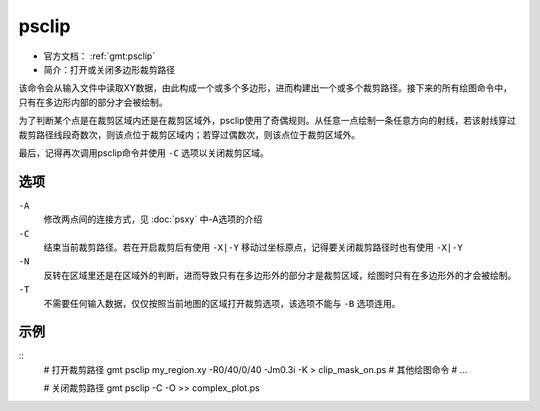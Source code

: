 .. index:: ! psclip

psclip
======

- 官方文档： :ref:`gmt:psclip`
- 简介：打开或关闭多边形裁剪路径

该命令会从输入文件中读取XY数据，由此构成一个或多个多边形，进而构建出一个或多个裁剪路径。接下来的所有绘图命令中，只有在多边形内部的部分才会被绘制。

为了判断某个点是在裁剪区域内还是在裁剪区域外，psclip使用了奇偶规则。从任意一点绘制一条任意方向的射线，若该射线穿过裁剪路径线段奇数次，则该点位于裁剪区域内；若穿过偶数次，则该点位于裁剪区域外。

最后，记得再次调用psclip命令并使用 ``-C`` 选项以关闭裁剪区域。

选项
----

``-A``
    修改两点间的连接方式，见 :doc:`psxy` 中-A选项的介绍

``-C``
    结束当前裁剪路径。若在开启裁剪后有使用 ``-X|-Y`` 移动过坐标原点，记得要关闭裁剪路径时也有使用 ``-X|-Y``

``-N``
    反转在区域里还是在区域外的判断，进而导致只有在多边形外的部分才是裁剪区域，绘图时只有在多边形外的才会被绘制。

``-T``
    不需要任何输入数据，仅仅按照当前地图的区域打开裁剪选项，该选项不能与 ``-B`` 选项连用。


示例
----

::
    # 打开裁剪路径
    gmt psclip my_region.xy -R0/40/0/40 -Jm0.3i -K > clip_mask_on.ps
    # 其他绘图命令
    # ...

    # 关闭裁剪路径
    gmt psclip -C -O >> complex_plot.ps
